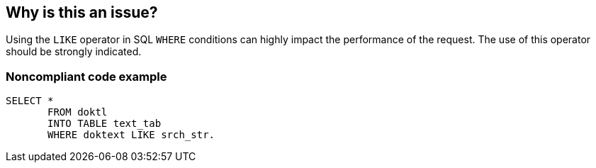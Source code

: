 == Why is this an issue?

Using the ``++LIKE++`` operator in SQL ``++WHERE++`` conditions can highly impact the performance of the request. The use of this operator should be strongly indicated.


=== Noncompliant code example

[source,text]
----
SELECT * 
       FROM doktl 
       INTO TABLE text_tab 
       WHERE doktext LIKE srch_str.
----

